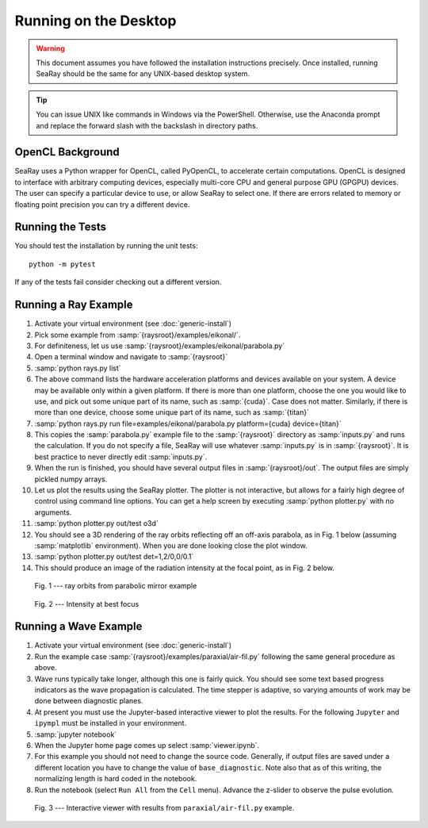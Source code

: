 Running on the Desktop
======================

.. warning::

	This document assumes you have followed the installation instructions precisely.  Once installed, running SeaRay should be the same for any UNIX-based desktop system.

.. tip::

	You can issue UNIX like commands in Windows via the PowerShell.  Otherwise, use the Anaconda prompt and replace the forward slash with the backslash in directory paths.

OpenCL Background
-----------------

SeaRay uses a Python wrapper for OpenCL, called PyOpenCL, to accelerate certain computations.  OpenCL is designed to interface with arbitrary computing devices, especially multi-core CPU and general purpose GPU (GPGPU) devices.  The user can specify a particular device to use, or allow SeaRay to select one.  If there are errors related to memory or floating point precision you can try a different device.

Running the Tests
-----------------

You should test the installation by running the unit tests::

	python -m pytest

If any of the tests fail consider checking out a different version.

Running a Ray Example
---------------------

#. Activate your virtual environment (see :doc:`generic-install`)
#. Pick some example from :samp:`{raysroot}/examples/eikonal/`.
#. For definiteness, let us use :samp:`{raysroot}/examples/eikonal/parabola.py`
#. Open a terminal window and navigate to :samp:`{raysroot}`
#. :samp:`python rays.py list`
#. The above command lists the hardware acceleration platforms and devices available on your system.  A device may be available only within a given platform.  If there is more than one platform, choose the one you would like to use, and pick out some unique part of its name, such as :samp:`{cuda}`.  Case does not matter.  Similarly, if there is more than one device, choose some unique part of its name, such as :samp:`{titan}`
#. :samp:`python rays.py run file=examples/eikonal/parabola.py platform={cuda} device={titan}`
#. This copies the :samp:`parabola.py` example file to the :samp:`{raysroot}` directory as :samp:`inputs.py` and runs the calculation.  If you do not specify a file, SeaRay will use whatever :samp:`inputs.py` is in :samp:`{raysroot}`.  It is best practice to never directly edit :samp:`inputs.py`.
#. When the run is finished, you should have several output files in :samp:`{raysroot}/out`.  The output files are simply pickled numpy arrays.
#. Let us plot the results using the SeaRay plotter.  The plotter is not interactive, but allows for a fairly high degree of control using command line options. You can get a help screen by executing :samp:`python plotter.py` with no arguments.
#. :samp:`python plotter.py out/test o3d`
#. You should see a 3D rendering of the ray orbits reflecting off an off-axis parabola, as in Fig. 1 below (assuming :samp:`matplotlib` environment).  When you are done looking close the plot window.
#. :samp:`python plotter.py out/test det=1,2/0,0/0.1`
#. This should produce an image of the radiation intensity at the focal point, as in Fig. 2 below.

.. figure:: parabola.png
	:alt: parabola
	:scale: 50 %

	Fig. 1 --- ray orbits from parabolic mirror example

.. figure:: parabola-spots.png
	:alt: parabola spots
	:scale: 50 %

	Fig. 2 --- Intensity at best focus

Running a Wave Example
----------------------

#. Activate your virtual environment (see :doc:`generic-install`)
#. Run the example case :samp:`{raysroot}/examples/paraxial/air-fil.py` following the same general procedure as above.
#. Wave runs typically take longer, although this one is fairly quick.  You should see some text based progress indicators as the wave propagation is calculated.  The time stepper is adaptive, so varying amounts of work may be done between diagnostic planes.
#. At present you must use the Jupyter-based interactive viewer to plot the results.  For the following ``Jupyter`` and ``ipympl`` must be installed in your environment.
#. :samp:`jupyter notebook`
#. When the Jupyter home page comes up select :samp:`viewer.ipynb`.
#. For this example you should not need to change the source code.  Generally, if output files are saved under a different location you have to change the value of ``base_diagnostic``.  Note also that as of this writing, the normalizing length is hard coded in the notebook.
#. Run the notebook (select ``Run All`` from the ``Cell`` menu).  Advance the z-slider to observe the pulse evolution.

.. figure:: air-filament.png
	:alt: filament
	:scale: 70 %

	Fig. 3 --- Interactive viewer with results from ``paraxial/air-fil.py`` example.
